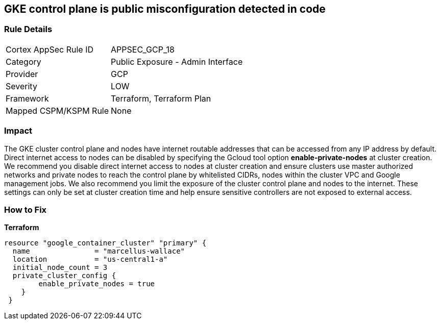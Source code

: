 == GKE control plane is public misconfiguration detected in code


=== Rule Details

[cols="1,2"]
|===
|Cortex AppSec Rule ID |APPSEC_GCP_18
|Category |Public Exposure - Admin Interface
|Provider |GCP
|Severity |LOW
|Framework |Terraform, Terraform Plan
|Mapped CSPM/KSPM Rule |None
|===


=== Impact
The GKE cluster control plane and nodes have internet routable addresses that can be accessed from any IP address by default.
Direct internet access to nodes can be disabled by specifying the Gcloud tool option *enable-private-nodes* at cluster creation.
We recommend you disable direct internet access to nodes at cluster creation and ensure clusters use master authorized networks and private nodes to reach the control plane by whitelisted CIDRs, nodes within the cluster VPC and Google management jobs.
We also recommend you limit the exposure of the cluster control plane and nodes to the internet.
These settings can only be set at cluster creation time and help ensure sensitive controllers are not exposed to external access.

=== How to Fix


*Terraform* 


[source,go]
----
resource "google_container_cluster" "primary" {
  name               = "marcellus-wallace"
  location           = "us-central1-a"
  initial_node_count = 3
  private_cluster_config {
        enable_private_nodes = true
    }
 }
----
